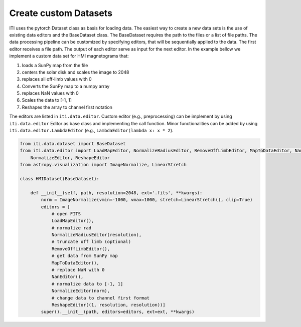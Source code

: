 .. _iti_custom_dataloader:

=======================
Create custom Datasets
=======================

ITI uses the pytorch Dataset class as basis for loading data. The easiest way to create a new data sets is the use of existing
data editors and the BaseDataset class. The BaseDataset requires the path to the files or a list of file paths. The data processing
pipeline can be customized by specifying editors, that will be sequentially applied to the data. The first editor receives a file path.
The output of each editor serve as input for the next editor. In the example bellow we implement a custom data set for
HMI magnetograms that:

1. loads a SunPy map from the file
2. centers the solar disk and scales the image to 2048
3. replaces all off-limb values with 0
4. Converts the SunPy map to a numpy array
5. replaces NaN values with 0
6. Scales the data to [-1, 1]
7. Reshapes the array to channel first notation

The editors are listed in ``iti.data.editor``. Custom editor (e.g., preprocessing) can be implement by using ``iti.data.editor``
Editor as base class and implementing the call function. Minor functionalities can be added by using ``iti.data.editor.LambdaEditor`` (e.g., ``LambdaEditor(lambda x: x * 2``).

.. code-block:: python

    from iti.data.dataset import BaseDataset
    from iti.data.editor import LoadMapEditor, NormalizeRadiusEditor, RemoveOffLimbEditor, MapToDataEditor, NanEditor, \
        NormalizeEditor, ReshapeEditor
    from astropy.visualization import ImageNormalize, LinearStretch

    class HMIDataset(BaseDataset):

        def __init__(self, path, resolution=2048, ext='.fits', **kwargs):
            norm = ImageNormalize(vmin=-1000, vmax=1000, stretch=LinearStretch(), clip=True)
            editors = [
                # open FITS
                LoadMapEditor(),
                # normalize rad
                NormalizeRadiusEditor(resolution),
                # truncate off limb (optional)
                RemoveOffLimbEditor(),
                # get data from SunPy map
                MapToDataEditor(),
                # replace NaN with 0
                NanEditor(),
                # normalize data to [-1, 1]
                NormalizeEditor(norm),
                # change data to channel first format
                ReshapeEditor((1, resolution, resolution))]
            super().__init__(path, editors=editors, ext=ext, **kwargs)

